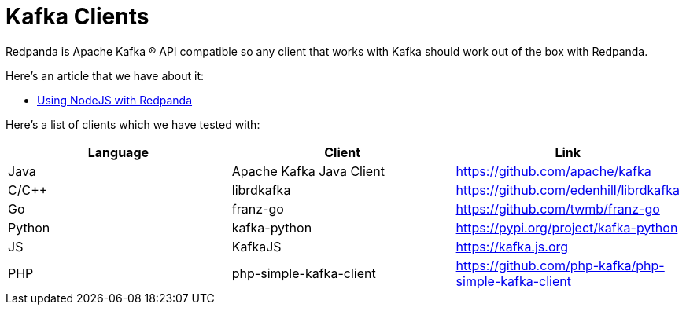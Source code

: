 = Kafka Clients
:description: Kafka clients, version 0.11 or later, are compatible with Redpanda. Validations and exceptions are listed in this compatibility guide.
:pp: {plus}{plus}

Redpanda is Apache Kafka ® API compatible so any client that works with Kafka
should work out of the box with Redpanda.

Here's an article that we have about it:

* xref::guide-nodejs.adoc[Using NodeJS with Redpanda]

Here's a list of clients which we have tested with:

|===
| Language | Client | Link

| Java
| Apache Kafka Java Client
| https://github.com/apache/kafka

| C/C{pp}
| librdkafka
| https://github.com/edenhill/librdkafka

| Go
| franz-go
| https://github.com/twmb/franz-go

| Python
| kafka-python
| https://pypi.org/project/kafka-python

| JS
| KafkaJS
| https://kafka.js.org

| PHP
| php-simple-kafka-client
| https://github.com/php-kafka/php-simple-kafka-client
|===
